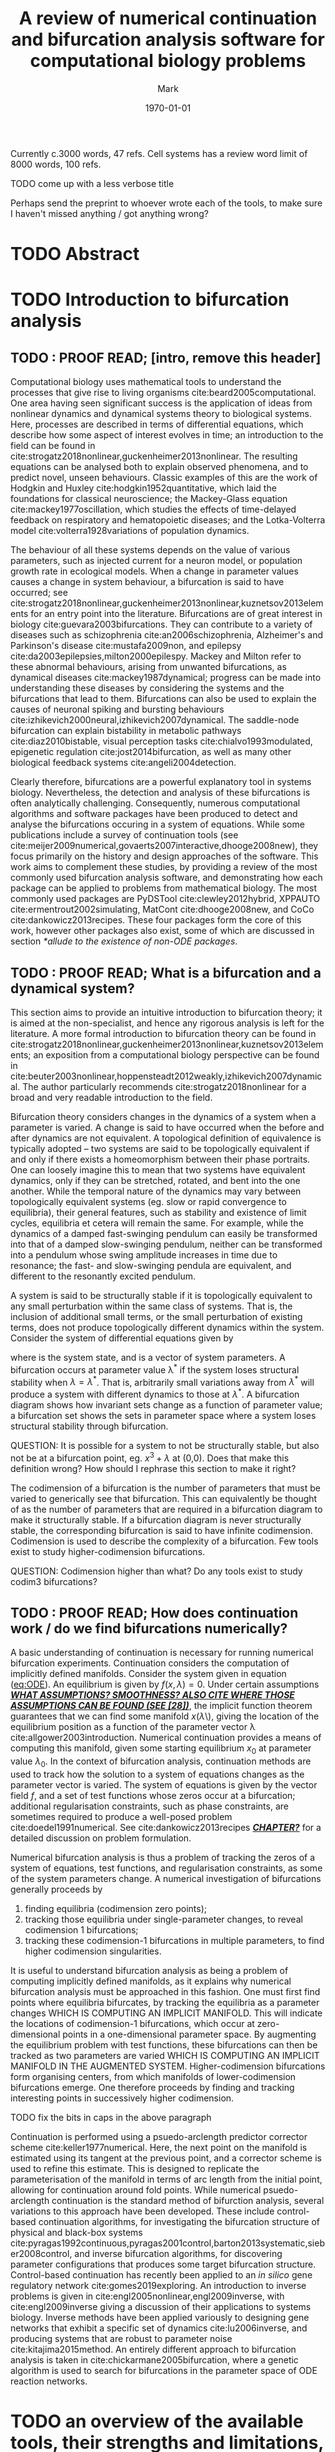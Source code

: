 #+LATEX_CLASS_OPTIONS: [a4paper,twoside]
#+OPTIONS: toc:nil 
#+LATEX_HEADER: \usepackage[margin=1in]{geometry}
#+LATEX_HEADER: \newcommand{\matcont}{\textsc{MatCont}}
#+LATEX_HEADER: \newcommand{\matcontm}{\textsc{MatContM}}
#+LATEX_HEADER: \newcommand{\clmatcont}{\textsc{Cl\_MatCont}}
#+LATEX_HEADER: \newcommand{\inr}[2]{\(#1\in\mathbb{R}^{#2}\)}
#+TITLE: A review of numerical continuation and bifurcation analysis software for computational biology problems
#+AUTHOR: Mark
#+DATE: \today

#+BEGIN_NOTE 
Currently c.3000 words, 47 refs.
Cell systems has a review word limit of 8000 words, 100 refs.


TODO come up with a less verbose title

Perhaps send the preprint to whoever wrote each of the tools, to make sure I haven't missed anything / got anything wrong?
#+END_NOTE

* TODO Abstract
#+BEGIN_EXPORT latex
\begin{abstract}
\end{abstract}
#+END_EXPORT


* TODO Introduction to bifurcation analysis
** TODO : PROOF READ; [intro, remove this header]

Computational biology uses mathematical tools to understand the processes that give rise to living organisms cite:beard2005computational.
One area having seen significant success is the application of ideas from nonlinear dynamics and dynamical systems theory to biological systems.
Here, processes are described in terms of differential equations, which describe how some aspect of interest evolves in time; an introduction to the field can be found in cite:strogatz2018nonlinear,guckenheimer2013nonlinear.
The resulting equations can be analysed both to explain observed phenomena, and to predict novel, unseen behaviours.
Classic examples of this are the work of Hodgkin and Huxley cite:hodgkin1952quantitative, which laid the foundations for classical neuroscience; the Mackey-Glass equation cite:mackey1977oscillation, which studies the effects of time-delayed feedback on respiratory and hematopoietic diseases; and the Lotka-Volterra model cite:volterra1928variations of population dynamics.

The behaviour of all these systems depends on the value of various parameters, such as injected current for a neuron model, or population growth rate in ecological models.
When a change in parameter values causes a change in system behaviour, a bifurcation is said to have occurred; see cite:strogatz2018nonlinear,guckenheimer2013nonlinear,kuznetsov2013elements for an entry point into the literature.
Bifurcations are of great interest in biology cite:guevara2003bifurcations.
They can contribute to a variety of diseases such as schizophrenia cite:an2006schizophrenia, Alzheimer's and Parkinson's disease cite:mustafa2009non, and epilepsy cite:da2003epilepsies,milton2000epilespy.
Mackey and Milton refer to these abnormal behaviours, arising from unwanted bifurcations, as dynamical diseases cite:mackey1987dynamical; progress can be made into understanding these diseases by considering the systems and the bifurcations that lead to them.
Bifurcations can also be used to explain the causes of neuronal spiking and bursting behaviours cite:izhikevich2000neural,izhikevich2007dynamical.
The saddle-node bifurcation can explain bistability in metabolic pathways cite:diaz2010bistable, visual perception tasks cite:chialvo1993modulated, epigenetic regulation cite:jost2014bifurcation, as well as many other biological feedback systems cite:angeli2004detection.

Clearly therefore, bifurcations are a powerful explanatory tool in systems biology.
Nevertheless, the detection and analysis of these bifurcations is often analytically challenging.
Consequently, numerous computational algorithms and software packages have been produced to detect and analyse the bifurcations occuring in a system of equations.
While some publications include a survey of continuation tools (see cite:meijer2009numerical,govaerts2007interactive,dhooge2008new), they focus primarily on the history and design approaches of the software.
This work aims to complement these studies, by providing a review of the most commonly used bifurcation analysis software, and demonstrating how each package can be applied to problems from mathematical biology.
The most commonly used packages are PyDSTool cite:clewley2012hybrid, XPPAUTO cite:ermentrout2002simulating, MatCont cite:dhooge2008new, and CoCo cite:dankowicz2013recipes.
These four packages form the core of this work, however other packages also exist, some of which are discussed in section [[*allude to the existence of non-ODE packages]].

#+BEGIN_COMMENT
 Meijer, Hil, Fabio Dercole, and Bart E. Oldeman. "Numerical Bifurcation Analysis." (2009): 6329-6352.
 (briefly)
 
and

https://link.springer.com/chapter/10.1007/978-1-4020-6356-5_2
(interactive continuation tools, chapter 2 of numerical continuation methods for dynamical systems)
(in lots of depth)

and

Dhooge, Annick, et al. "New features of the software MatCont for bifurcation analysis of dynamical systems." Mathematical and Computer Modelling of Dynamical Systems 14.2 (2008): 147-175.
(briefly)

all contain some form of comparison between numerical bifurcation software.
These are more abot the history and development of the softwares though.
To stay novel, this paper should focus more on being a tutorial about their differences, rather than a review.
#+END_COMMENT

** TODO : PROOF READ; What is a bifurcation and a dynamical system?
   DEADLINE: <2020-02-27 Thu>
#+BEGIN_COMMENT
TODO A BRIEF non-specialist overview of bifurcation theory

Some examples of bifurcation theory in biology are given in 

    - A. Beuter et al. Nonlinear Dynamics in Physiology and Medicine, Springer, New York, 2003. Interdisciplinary Applied Mathematics, Vol. 25.
    - F.C. Hoppensteadt and E.M. Izhikevich, Weakly Connected Neural Networks, Springer-Verlag, New York, 1997.
    - O. Diekmann and J.A.P. Heesterbeek, Mathematical Epidemiology of Infectious Diseases: Model Building, Analysis and Interpretation, Wiley, New York, 2000. Wiley Series in Mathematical and Computational Biology.
    - M.A. Nowak and R.M. May, Virus Dynamics: Mathematical Principles of Immunology and Virology, Oxford University Press, Oxford, 2000.
     
Make sure I'm not repeating what's already been said in the introduction.
Rejig these sections once they've been written.
#+END_COMMENT

This section aims to provide an intuitive introduction to bifurcation theory; it is aimed at the non-specialist, and hence any rigorous analysis is left for the literature.
A more formal introduction to bifurcation theory can be found in cite:strogatz2018nonlinear,guckenheimer2013nonlinear,kuznetsov2013elements; an exposition from a computational biology perspective can be found in cite:beuter2003nonlinear,hoppensteadt2012weakly,izhikevich2007dynamical.
The author particularly recommends cite:strogatz2018nonlinear for a broad and very readable introduction to the field.

Bifurcation theory considers changes in the dynamics of a system when a parameter is varied.
A change is said to have occurred when the before and after dynamics are not equivalent.
A topological definition of equivalence is typically adopted -- two systems are said to be topologically equivalent if and only if there exists a homeomorphism between their phase portraits.
One can loosely imagine this to mean that two systems have equivalent dynamics, only if they can be stretched, rotated, and bent into the one another.
While the temporal nature of the dynamics may vary between topologically equivalent systems (eg. slow or rapid convergence to equilibria), their general features, such as stability and existence of limit cycles, equilibria et cetera will remain the same.
For example, while the dynamics of a damped fast-swinging pendulum can easily be transformed into that of a damped slow-swinging pendulum, neither can be transformed into a pendulum whose swing amplitude increases in time due to resonance; the fast- and slow-swinging pendula are equivalent, and different to the resonantly excited pendulum.

A system is said to be structurally stable if it is topologically equivalent to any small perturbation within the same class of systems.
That is, the inclusion of additional small terms, or the small perturbation of existing terms, does not produce topologically different dynamics within the system.
Consider the system of differential equations given by

#+NAME: eq:ODE
\begin{equation}
\dot{x} = f(x,\lambda)~,
\end{equation}
where \inr{x}{n} is the system state, and \inr{\lambda}{m} is a vector of system parameters.
A bifurcation occurs at parameter value \lambda^* if the system loses structural stability when \(\lambda = \lambda^*\).
That is, arbitrarily small variations away from \(\lambda^*\) will produce a system with different dynamics to those at \(\lambda^*\).
A bifurcation diagram shows how invariant sets change as a function of parameter value; a bifurcation set shows the sets in parameter space where a system loses structural stability through bifurcation.
#+BEGIN_NOTE
QUESTION: It is possible for a system to not be structurally stable, but also not be at a bifurcation point, eg. \(x^3 + \lambda\) at (0,0). Does that make this definition wrong? How should I rephrase this section to make it right?
#+END_NOTE

The codimension of a bifurcation is the number of parameters that must be varied to generically see that bifurcation.
This can equivalently be thought of as the number of parameters that are required in a bifurcation diagram to make it structurally stable.
If a bifurcation diagram is never structurally stable, the corresponding bifurcation is said to have infinite codimension.
Codimension is used to describe the complexity of a bifurcation.
Few tools exist to study higher-codimension bifurcations.
#+BEGIN_NOTE 
QUESTION: Codimension higher than what? Do any tools exist to study codim3 bifurcations? 
#+END_NOTE

** TODO : PROOF READ; How does continuation work / do we find bifurcations numerically?
   DEADLINE: <2020-02-27 Thu>

A basic understanding of continuation is necessary for running numerical bifurcation experiments.
Continuation considers the computation of implicitly defined manifolds.   
Consider the system given in equation ([[eq:ODE]]).
An equilibrium is given by \(f(x,\lambda)=0\).
Under certain assumptions _/*WHAT ASSUMPTIONS? SMOOTHNESS? ALSO CITE WHERE THOSE ASSUMPTIONS CAN BE FOUND (SEE [28])*/_, the implicit function theorem guarantees that we can find some manifold \(x(\lambda\)\), giving the location of the equilibrium position as a function of the parameter vector \lambda cite:allgower2003introduction.
Numerical continuation provides a means of computing this manifold, given some starting equilibrium \(x_0\) at parameter value \(\lambda_0\).
In the context of bifurcation analysis, continuation methods are used to track how the solution to a system of equations changes as the parameter vector is varied.
The system of equations is given by the vector field \(f\), and a set of test functions whose zeros occur at a bifurcation; additional regularisation constraints, such as phase constraints, are sometimes required to produce a well-posed problem cite:doedel1991numerical.
See cite:dankowicz2013recipes _/*CHAPTER?*/_ for a detailed discussion on problem formulation.

Numerical bifurcation analysis is thus a problem of tracking the zeros of a system of equations, test functions, and regularisation constraints, as some of the system parameters change.
A numerical investigation of bifurcations generally proceeds by 
  1. finding equilibria (codimension zero points);
  2. tracking those equilibria under single-parameter changes, to reveal codimension 1 bifurcations;
  3. tracking these codimension-1 bifurcations in multiple parameters, to find higher codimension singularities.
It is useful to understand bifurcation analysis as being a problem of computing implicitly defined manifolds, as it explains why numerical bifurcation analysis must be approached in this fashion.
One must first find points where equilibria bifurcates, by tracking the equilibria as a parameter changes WHICH IS COMPUTING AN IMPLICIT MANIFOLD.
This will indicate the locations of codimension-1 bifurcations, which occur at zero-dimensional points in a one-dimensional parameter space.
By augmenting the equilibrium problem with test functions, these bifurcations can then be tracked as two parameters are varied WHICH IS COMPUTING AN IMPLICIT MANIFOLD IN THE AUGMENTED SYSTEM.
Higher-codimension bifurcations form organising centers, from which manifolds of lower-codimension bifurcations emerge.
One therefore proceeds by finding and tracking interesting points in successively higher codimension.
#+BEGIN_NOTE 
TODO fix the bits in caps in the above paragraph 
#+END_NOTE

Continuation is performed using a psuedo-arclength predictor corrector scheme cite:keller1977numerical.
Here, the next point on the manifold is estimated using its tangent at the previous point, and a corrector scheme is used to refine this estimate.
This is designed to replicate the parameterisation of the manifold in terms of arc length from the initial point, allowing for continuation around fold points.
While numerical psuedo-arclength continuation is the standard method of bifurction analysis, several variations to this approach have been developed.
These include control-based continuation algorithms, for investigating the bifurcation structure of physical and black-box systems cite:pyragas1992continuous,pyragas2001control,barton2013systematic,sieber2008control, and inverse bifurcation algorithms, for discovering parameter configurations that produces some target bifurcation structure.
Control-based continuation has recently been applied to an /in silico/ gene regulatory network cite:gomes2019exploring.
An introduction to inverse problems is given in cite:engl2005nonlinear,engl2009inverse, with cite:engl2009inverse giving a discussion of their applications to systems biology.
Inverse methods have been applied variously to designing gene networks that exhibit a specific set of dynamics cite:lu2006inverse, and producing systems that are robust to parameter noise cite:kitajima2015method.
An entirely different approach to bifurcation analysis is taken in cite:chickarmane2005bifurcation, where a genetic algorithm is used to search for bifurcations in the parameter space of ODE reaction networks.

 #+BEGIN_COMMENT
TODO Read Kuznetsov before writing this section.

Meijer, Hil, Fabio Dercole, and Bart E. Oldeman. "Numerical Bifurcation Analysis." (2009): 6329-6352.

provides a comprehensive review of how continuation works.

https://link.springer.com/chapter/10.1007/978-1-4020-6356-5_2
(interactive continuation tools, chapter 2 of numerical continuation methods for dynamical systems)
will also provide lots of detail on how it works.

Psuedo-arclength continuation seems to be invented in

 Keller, Herbert B. "Numerical solution of bifurcation and nonlinear eigenvalue problems." (1977).

QUESTION Everyone cites the paper, but I can't find it anywhere. It only seems to exist as a citation. Huh?

TODO find more example review papers of how continuation methods apply to biology!
 #+END_COMMENT
   

* TODO an overview of the available tools, their strengths and limitations, usages, etc.
** TODO : PROOF READ; PyDSTool
   DEADLINE: <2020-02-18 Tue>
_*/TODO HOW MUCH OF THIS IS ACTUALLY NECESSARY INFORMATION?/*_
PyDSTool provides a suite of tools for the simulation and analysis of dynamical systems, with a focus on biological applications cite:clewley2012hybrid.
It is written primarily in Python3, however legacy C and Fortran code is included for efficient numerical solvers.
Being written in Python3, PyDSTool is particularly easy to adapt and extend to new problems.
The code is released under the permissive BSD 3-clause license, which allows for modification and redistribution of the source code.
PyDSTool supports ordinary differential equations, differential algebraic equations, discrete maps, and hybrid models thereof.
Limited support is also available for delay differential equations, however these do not form the focus of PyDSTool; more specialised packages such as pydelay cite:FLU09a, Knut cite:szalaiknut, or DDE-BIFTOOL cite:engelborghs2002numerical are better suited to such problems.

_*/TODO REPHRASE THIS PARA/*_
PyDSTool has no graphical user interface.
Instead, modelling and analysis procedures are specified through Python scripts.
This has the advantage of allowing for more sophisticated and complex analysis routines than could be achieved with a graphical interface.
It makes it easy to rapidly run and rerun analyses, reproduce research, and to change the model and any aspects of its analysis, without having to repeat the entire procedure from scratch; instead, the script can simply be rerun after any desired alterations have been made.
Rich data structures are provided to facilitate this.
These can be integrated into other work, to extend the capabilities of PyDSTool, and to apply its methods and routines to other problems.

_*/TODO IS THIS TOO MUCH INFORMATION ABOUT HYBRID SYSTEMS?/*_
Unlike other software packages, PyDSTool offers advanced support for hybrid models.
These can be considered loosely as a set of different regimes of smooth dynamics, and a set of events-based rules to dictate when and how transitions between these regimes should occur; see cite:simic2005towards for a rigorous treatment of hybrid dynamical systems.
Hybrid modelling can allow one to express key system behaviours in a significantly simpler way than could otherwise be achieved.
A key example of this is the integrate and fire neuron (see cite:gerstner2014neuronal section 1.3).
Here, a neuron is modelled as integrating any applied current, and firing a spike when the membrane potential exceeds a threshold.
The membrane potential then resets to a resting state.
This non-smooth model succeeds in abstracting away the complex dynamics of spike generation, resulting in a simple model that still captures the essence of neuronal behaviours.
While hybrid modelling is a powerful tool for biological analysis, only PyDSTool is explicitly designed for building and analysing these models.

_/*TODO GENERALLY OKAY. SHOULD I TALK MORE ABOUT THE PHASE PLANE / COMP NEURO TOOLBOX CAPABILITIES?*/_
Models are specified symbolically; symbolic expression routines exist for manipulating derivatives, substitutions, evaluations, and simplifications.
Individual models can optionally be combined together, to form hybrid models.
These models can then be simulated and analysed.
Toolboxes exist for a range of purposes, with examples including parameter fitting and estimation, compartmental modelling of neurons and chemical synapses, and phase plane analysis.
Continuation methods are implemented to detect and track bifurcations in parameter space; these are considered in more depth in section [[*a comparison of those tools and their functionality]].

#+BEGIN_COMMENT
    - [X] How do we engage with PyDSTool?
      - [X] Scripting interface
      - [X] Write code in python to define models, continuation procedures, etc.
      - [X] Since it's written pretty much all in python, we can also integrate the code and data structures into other projects, and extend it easily

    - [X] What is a hybrid DS and why are they a useful idea?
    /A hybrid dynamical system can be loosely considered as a set of smooth dynamical regimes, and a set of events- based rules to dictate transitions between these regimes; see [cite simic 2005] for a rigorous definition.
    Such a modelling approach is useful because [can simplify things], see [example sources]/

    - [X] What support does it offer? (symb math, hybrid systems, phase plane / bifurcation toolboxes, etc.)
      - [X] Toolboxes including biomech, comp neuro, systems biology, optimisers / parameter estimators, phase plane, pycont to analyse models
      - [X] Easy way to specify models
        - [X] Symbolic expression utilities (including evaluation, substitution, derivatives, some simplification) (see Symbolic).
        - [X] Easy to build complex models using hierarchical object-oriented data structures that contain composable model specifications (see ModelSpec).

    - [ ] Any nice touches that are worth noting?
#+END_COMMENT
#+BEGIN_COMMENT
THINGS TO WRITE ABOUT FOR PYDSTOOL
      - Interface: scripting only
      - Provides a full set of tools for development, simulation, and analysis of dynamical system models.
      'supports symbolic math, optimisation, phase plane analysis, continuation and bifurcation analysis, data analysis,' etc. (quoted from [5]).
      - Easy to build into existing code.
      - Can reuse bits and pieces (eg. continuation, or modelling) for building more complex software.
      - Learn-by-example tutorials provided in the examples directory of the code repo [4], and fairly comprehensive documentation available on the website [5].

     - Both a simulation and an analysis environment
     - analysis of [insert system types here]
     - requires user to code in python; package then generates c and fortran code for fast solving
     - delare functions, variables, parameters, etc. in a nice index-free (.ode file style) way
     - can be used for simulating, phase plane analysis, continuation / bifurcation analysis, and misc toolbox stuff
     - easy to extend and interface with other code
     - aimed at tools to model and analyse physical systems from science and maths, but particularly appropriate for those arising in biology

#+END_COMMENT
#+BEGIN_COMMENT
STUFF ON HYBRID SYSTEMS
Define what a hybrid dynamical system actually is. See

Carloni L, DiBenedetto M, Pinto A, Sangiovanni-Vincentelli A (2004) Modeling techniques, programming languages, and design toolsets for hybrid systems. Technical report, IST-2001-38314 WPHS, Columbus Project.

and

Simic, Slobodan N., et al. "Towards a geometric theory of hybrid systems." Dynamics of Continuous, Discrete and Impulsive Systems Series B: Applications and Algorithms 12.5-6 (2005): 649-687.

for references.
Also see

Maas U, Pope SB (1992) Simplifying chemical kinetics: Intrinsic low dimensional manifolds in composition space,
Deuhard P, Heroth J (1996) Dynamic dimension reduction in ODE models

for examples on how hybrid dynamical systems can simplify analysis.
PyDSTool is basically the only tool to allow hybrid systems.
It also supports DAEs, ODEs, and maps, and has arbitrary-precision event detection, which lots of other systems don't offer.

Hybrid models are designed in a way as to be most applicable to bio fields.
Smooth dynamics, switched between with discrete events.
Can be constructed from mixtures of maps, ODEs, DAEs, prefefined trajectories.
The model can also be a hybrid of just itself, where the transitions are back to the same model but with new ICs, eg. the integrate and fire neuron.
Could also have a model fitter as part of the system, to eg. fit a lower-dimensional system to the data as it's being generated, or, to replace some subsystem with recorded time series information for some reason.
This allows us to build simpler models of complex systems.
#+END_COMMENT

** TODO : PROOF READ; XPPAUTO

XPP (also referred to as XPPAUT, XPPAUTO) is a combined simulation and continuation package cite:ermentrout2002simulating.
It is one of the oldest dynamical systems tools to still see regular use, and as a result, has seen extensive use for solving and analysing problems across nonlinear dynamics.
A large number of tutorials and resources are available because of this.
Nevertheless, the age of the software also lends itself to a somewhat /`clunky'/ user interface.
The program also has a tendency to crash; no scripting interface is available, which means that in the event of a crash, one must restart an entire analysis from scratch.

XPP is capable of handing a wide range of system classes, including ordinary, delay, and stochastic differential equations, boundary value problems, and difference and functional equations.
The package is written in C, and source code is released under the GNU GPL v3 license, allowing for modification and redistribution.
Nevertheless, the code base does not easily lend itself towards being extended and adapted to novel problems.
XPP is used through a graphical interface and models are specified symbolically in text files, meaning no knowlege of coding is required to use the software.
Furthermore, XPP provides a graphical interface to most features of AUTO cite:dhooge2008new,doedel1981auto, allowing users to run continuation and bifurcation analyses without writing any Fortran code.

XPP has a wide range of features, both within and in addition to simulation and bifurcation analysis.
Over a dozen solvers are available, covering forward and backward integration for a range of stiff and non-stiff classes of system.
Tools are also provided for phase plane analysis, such as nullcline, vector field, and flow field plotting, and equilibrium location methods.
Methods exist to create Poincar\eacute sections and animations directly from XPP.

#+BEGIN_COMMENT
NOTES
      The 'classic' simulation and continuation software.
      Still sees active use in a large range of nonlinear problems.
      Bifurcation (continuation) methods provided by AUTO and HomCont; probably possible to use AUTO by itself, but no one does because it would be very difficult (needs FORTRAN coding), and XPP provides a good interface to do it.
      Takes plain-text input files, with equations written out in text, as opposed to being defined by user-written functions like in eg. matlab.
      From [1], ...
      Over a dozen different solvers, covering stiff systems, integral equations, etc.
      Supports Poincare sections, nullcline plotting, flow fields, etc., so it's good for visualisation, as well as bifurcation analysis.
      No command line interface.
      Can produce animations in it (somehow?).
      Since it's so popular, there's a wealth of tutorials available for it.
      Somewhat outdated GUI, but it does the job perfectly adequately.
      Buggy, sometimes segfaults.


THINGS TO INCLUDE
     - Background to the software - who wrote it, what for, when, why?
     - What does it try to do / solve?
     - What problems / users is it aimed at?
     - What nice touches does it have to make it worth using? Toolboxes? Scripting? Exports? Simulation? Phase planes?
     - Only describe the tools here, don't compare them to each other!

     - Both a simulation and an analysis environment
     - analysis of [insert system types here]
     - can be used entirely gui-based, so no need to do any coding for it
     - write functions and stuff in words, rather than program them as code functions
     - can be used for simulating, phase plane analysis, continuation / bifurcation analysis, and misc toolbox stuff

OVERVIEW
      - Language: C
      - Interface: GUI only
      - Usage: ODEs, DDEs, SDEs, BVPs, difference equations, functional equations
      - License: GNU GPL V3

      Comprehensive tutorial provided by Ermentrout here: http://www.math.pitt.edu/~bard/bardware/tut/start.html#toc


#+END_COMMENT

** TODO : PROOF READ; \matcont{}
   DEADLINE: <2020-02-20 Thu>
   
_/*IS THIS TOO OPINION-BASED?*/_
\matcont{} focuses on providing a comprehensive set of simulation and analysis tools, for ordinary differential equations only.
The package aims to overcome the shortfalls of previous bifurcation analysis tools (such as detection, continuation, and normal form calculations of codimension-2 bifurcations), and is thus the most fully featured of the tools considered here.
The intuitive graphical interface lends itself towards a more gentle learning curve than for other tools.
\matcont{} is freely available under the Creative Commons BY-NC-SA 3.0 license, allowing users to modify and redistribute the software, subject to constraints.
Note that \matcont{} is written for use with MATLAB, and thus requires a MATLAB license; the author was unable to run \matcont{} in GNU Octave in its provided form.

While being the most powerful tool of those discussed here, \matcont{} is also extensively and clearly documented, and a large number of tutorials are available.
It is available both as a graphical package, and as the command-line version \clmatcont{}.
This means that users are not required to write any code to use \matcont{}; nevertheless, the graphical interface merely acts as an intermediary between the user and \clmatcont{}, so analyses can be carried out just as effectively in a scripting environment, should the user desire.
\clmatcont{} also allows one to extend the functionality of the software, by integrating \matcont{} routines into custom projects.

\matcont{} has a well-designed memory management system, allowing curves and points of interest to be saved automatically.
As a result, users are not forced to re-run analyses from scratch each time a system is studied, even when working from the graphical interface.

Models are provided symbolically to \matcont{}.
The software is able to compute derivatives symbolically, allowing for faster code execution, and improved precision.
It supports additional features such as Poincar\eacute maps and phase repsonse curves, and is the only software to support normal form analysis of limit cycle bifurcations, using the methods developed in cite:kuznetsov2005numerical.
Users have access to all MATLAB solvers, in addition to two additional Runge-Kutta solvers for stiff systems.

#+BEGIN_COMMENT
TODO
THINGS TO INCLUDE
     - Background to the software - who wrote it, what for, when, why?
     - What does it try to do / solve?
     - What problems / users is it aimed at?
     - What nice touches does it have to make it worth using? Toolboxes? Scripting? Exports? Simulation? Phase planes?
     - Only describe the tools here, don't compare them to each other!

SOME NOTES ON MATCONT
     - Both a simulation and an analysis environment
     - analysis of [insert system types here]
     - can be used entirely gui-based, so no need to do any coding for it
     - write functions and stuff in .ode file style, rather than as code
 
      - Language: MATLAB
      - Interface: GUI only, but CL_MatCont exists as a command-line version
      - Usage: """""TODO""""""
      - License: Creative Commons Attribution-NonCommercial-ShareAlike 3.0 unported
      Also: CL_MatCont (commandline interface), MatContM (MatCont for maps)
      
Can simulate, make Poincare maps, use all matlab solvers plus more (ode78, ode87, for stiff systems)
Can compute phase response curves, useful for oscillator and synchronisation (so can XPP. Can PyDSTool and CoCo?)
Only tool to support normal form analysis of LC bifurcations, 
#+END_COMMENT

** TODO CoCo
   DEADLINE: <2020-02-24 Mon>
#+BEGIN_NOTE 
     - Background to the software - who wrote it, what for, when, why?
     - What systems can it analyse?
     - What does it try to do / solve? What niche was it created to fill?
     - What problems / users is it aimed at?
     - What nice touches does it have to make it worth using? Toolboxes? Scripting? Exports? Simulation? Phase planes?
     - Only describe the tools here, don't compare them to each other!
     - CoCo is only an analysis environment, though it's used through matlab, which simulations could be run in
     - requires user to code the problem in matlab
     - functions, variables, etc. are declared in Matlab syntax
#+END_NOTE
   

* TODO a comparison of those tools and their functionality

#+BEGIN_NOTE 
Notes to work into the text somewhere:
  - PyDSTool and XPP integrators are significantly faster than CoCo / MatCont's matlab integrators.
  - PyDSTool can support arbitrarily large models, which XPP can't
  - MatCont and PyDSTool's bifurcation analysis is closer-integrated with its simulation / core tools than for XPP 
  - CoCo, PyDSTool and CL_MatCont can be scripted, and integrated into other programs; XPP cannot easily, however some attemts at interfaces exist (see website).
  - XPP and MatCont have GUIs; PyDSTool and CoCo do not
#+END_NOTE
  
*** Types of system each software can handle

   
 | System            | \matcont{}  | CoCo | XPP                | PyDSTool |
 |-------------------+-------------+------+--------------------+----------|
 | ODE               | y           | ?    | y                  | y        |
 | PDE (discretized) | n           | ?    | y                  | n        |
 | DDE               | n           | ?    | y                  | limited  |
 | SDE               | n           | ?    | y                  | limited  |
 | DAE               | n           | ?    | y                  | y        |
 | BVP               | n           | ?    | y                  | n        |
 | Maps              | \matcontm{} | ?    | y                  | y        |
 | Hybrid            | n           | ?    | basic (apparently) | y        |
 | Integral          | n           | ?    | y                  | n        |
 | Functional        | n           | ?    | y                  | n        |

#+BEGIN_NOTE 
QUESTION I'm yet to look at what CoCo is and isn't capable of analysing. Ask Ludovic for some pointers?

QUESTION While XPP is capable of simulating all the noted systems, I don't know if that is literally just XPP simulating them, or also that AUTO is able to run continuations with them. Ask supervisors for advice.
#+END_NOTE

*** Types of point each software can study

    - D: software can detect this invariant set
    - C: software can continue this invariant set

 | Point label | Point type             | Codim | MATCONT | CoCo | XPP   | PyDSTool |
 |-------------+------------------------+-------+---------+------+-------+----------|
 | EP          | Equilibrium            |     0 | D,C     |      | D,C   | D,C      |
 | LC          | Limit cycle            |     0 | D,C     |      | D,C   | D,C      |
 | LP          | Limit point            |     1 | D,C     |      | D,C   | D,C      |
 | H           | Hopf                   |     1 | D,C     |      | D,C   | D,C      |
 | LPC         | Limit point of cycles  |     1 | D,C     |      | ?-?   | D        |
 | NS          | Neimark-Sacker         |     1 | D,C     |      | ???   | D,**     |
 | Torus bif   | ??????????????         |       | ??????  |      | D,??? | ???????  |
 | PD          | Period doubling        |     1 | D       |      | D,C   | D,**     |
 | BP *        | Branch point           |       | D,C     |      | D,?   | D,?      |
 | CP          | Cusp                   |     2 | D       |      | ?-?   | D        |
 | BT          | Bogdanov Takens        |     2 | D       |      | ?-?   | D        |
 | ZH          | Zero-Hopf              |     2 | D       |      | ?-?   | D        |
 | HH          | Double Hopf            |     2 | D       |      | ?-?   | D        |
 | GH          | Generalised Hopf       |     2 | D       |      | ?-?   | D        |
 | BPC *       | Branch point of cycles |       | D       |      | ?-?   | ?        |
 | CPC         | Cusp point of cycles   |     2 | D       |      | ?-?   | -        |
 | CH          | Chenciner              |     2 | D       |      | ?-?   | -        |
 | LPNS        | Fold-Neimark-Sacker    |     2 | D       |      | ?-?   | -        |
 | PDNS        | Flip-Neimark-Sacker    |     2 | D       |      | ?-?   | -        |
 | LPPD        | Fold-Flip              |     2 | D       |      | ?-?   | -        |
 | NSNS        | Double Niemark-Sacker  |     2 | D       |      | ?-?   | -        |
 | GPD         | Generalised flip       |     2 | D       |      | ?-?   | -        |

#+BEGIN_NOTE 
 - QUESTION: Is torus bifurcation the same as Neimark-Sacker, or are NS a map bifurcation and torus the flows equivalent?
 - * QUESTION: Are branch points just 'there's a bifurcation here but we don't know what type specifically'? In that case, any bifurcation that occurs, but isn't one of the labelled ones, would still be detected as a BP.
 - Also see the MATCONT 'objects related to homoclinics to equilibria' table, and resonances, for additional /stuff/ it can detect / continue
 - ** QUESTION: PyDSTool seems to have methods to continue these for fixed points of maps; does that mean they're a maps-only type of curve? Note that it lacks documentation and tests/examples about these methods, so maybe they're not implemented?
#+END_NOTE
 

#+BEGIN_COMMENT

Comparison tables:
	  - Bifurcations it can do, curves it can continue, and the types of system they can use
	  - When they fail, crash, etc.
	  - Numerical methods they have available
	  - How much do the parameters need manually fiddling?
	  - Do we need to code or not?

 | PyDSTool                                    | XPP                                         | MATCONT                               |
 |---------------------------------------------+---------------------------------------------+---------------------------------------|
 | Arbitrarily large systems                   | No heirarchical composition-based modelling |                                       |
 | Wider range of DE RHS, but no stochastics   | Supports stochastic RHS                     |                                       |
 | SUpports long names                         | 9 character max. for names                  |                                       |
 | Scriptable                                  | Not scriptable                              |                                       |
 | Can embed simulations in other environments | Can only use as a standalone box            |                                       |
 | Limited DDE support                         | Supports general DDEs                       |                                       |
 | Fewer integrators than XPP                  | Supports more ODE integrators than PyDSTool |                                       |
 | No BVP solver                               | Has a BVP solver                            |                                       |
 | Slower than XPP, as fast as MATCONT         | Written in C / fortran. Fast!               | Slower than XPP, as fast as PyDSTool  |
 | Closer integration with the programming env | Hard to interface with other programming    | Harder to integrate with other coding |
 |                                             |                                             |                                       |
 


 | Thing                          | MATCONT                                         | CoCo | XPP | PyDSTool |
 |--------------------------------+-------------------------------------------------+------+-----+----------|
 | Toolboxes                      | biomechanical, compneuro, systems biology       |      |     |          |
 | Auto C code generation         | Yes, for ODE/ DAE / map simulations             |      |     |          |
 | Bounds safety                  | Yes, can preserve eg. non-negativity            |      |     |          |
 | Index-free system              | Yes, making for clear syntax                    |      |     |          |
 | Extensible                     | Yes, can easily build on the code and expand it |      |     |          |
 | Heirarchical model composition | Yes                                             |      |     |          |
 | Events detection               | Yes                                             |      |     |          |
 | Symbolic manipulation          | Yes                                             |      |     |          |
 | Memory management utilities    | Yes, inc. LaTeX markup export, smbl conversion  |      |     |          |
 | Parameter estimation / fitting | Yes, toolboxes for that                         |      |     |          |

#+END_COMMENT

*** COMMENT User input method

 | MATCONT             | XPP                 | PyDSTool                 | CoCo                     |
 |---------------------+---------------------+--------------------------+--------------------------|
 | No coding necessary | No coding necessary | Coding required (matlab) | Coding required (matlab) |
 
#+BEGIN_NOTE 
The contents of this table should be discussed in the text, rather than in a table. See section [[*an overview of the available tools, their strengths and limitations, usages, etc.]] and make sure the descriptions are in there.
#+END_NOTE

*** COMMENT Types of points the software can continue

 | Curve label | Curve type                        | MATCONT | CoCo | AUTO | PyDSTool |
 |-------------+-----------------------------------+---------+------+------+----------|
 | EP-C        | Equilibrium                       | y       |      | y    | y        |
 | LP-C        | Limit point / fold                | y       |      | y    | y        |
 | H-C1        | Hopf (method 1)                   | y       |      | y    | y        |
 | H-C2        | Hopf (method 2)                   | -       |      | -    | y        |
 | LC-C        | Limit cycle curve (family of POs) | y       |      | y    | y        |
 |             | Limit point of cycles             | y       |      | ?    | ?        |
 |             | Period doubling                   | y       |      | y    | **       |
 |             | Neimark-Sacker                    | y       |      | y    | **       |
 |             | Homoclinic to saddle              | y       |      | y    | n        |
 |             | Homoclinic to saddle-node         | y       |      | y    | n        |
 | *           | Branch point                      | y       |      |      |          |
 | *           | Branch point of cycles            | y       |      |      |          |
 | *           | ConnectionSaddle                  | y       |      |      |          |
 | *           | ConnectionSaddleNode              | y       |      |      |          |
 | *           | HomotopySaddle                    | y       |      |      |          |
 | *           | HomotopySaddleNode                | y       |      |      |          |
 | *           | ConnectionHet                     | y       |      |      |          |
 | *           | HomotopyHet                       | y       |      |      |          |
 | *           | Heteroclinic                      | y       |      |      |          |

#+BEGIN_NOTE 
  - * What do thes mean? Are they actually a bifurcation curve type? Should they be included at all?
  - ** PyDSTool seems to have methods to compute these curves for fixed points of maps; does that mean they're a maps-only type of curve? If so, should they be set to y? Or, if they're not a maps-only curve but PyDSTool only has routines for finding them in maps, then they should be n.
  - ? indicates that there doesn't appear to be a native way of doing this, however it's possible that there's ways to do it (eg. AUTO97 apparently let's us track LPCs, and PyDSTool let's us define custom curves to follow, so one could possibly construct a customised continuation regime to track limit points of cycles)
#+END_NOTE


* TODO examples of using those tools with the Hindmarsh-Rose model
  DEADLINE: <2020-02-25 Tue>
#+BEGIN_COMMENT
When writing, aim it at a biology audience.
Continuation is a sequence of problems - start off at equilibria, then move to tracking codim2 bifurcations, increase the dimension etc.
Make this nice and clear: explain why we're starting off finding any sorts of bifurcations we can, then continuing those to find others.
Aim it at someone that doesn't understand continuation (assume they know what bifurcations are, but not continuation methods for finding them).
A brief section on the maths (eg. why we need to continue from a steady state, and how continuation works) would probably be useful.

INVESTIGATING THE hr MODEL:
    SIMPLIFYING ASSUMPTIONS
     - b is a parameter influencing the bursting and spiking behaviour (frequency of spiking, ability or inability to burst)
     - We want to find the start/stop bifurcations when in a spiking regime, so we fix I=2 to force the neuron to spike
     - Freeze the fast subsystem (so, ignore the slow subsystem)
     - We therefore have two bifurcation parameters - slow subsystem state z, and bursting-spiking parameter b
       
    INVESTIGATION STRATEGY
     - Simulate the neuron for a few different b,z, to see what happens
     - It spikes
     - If the neuron can spike there must be a limit cycle; if there's a planar limit cycle, there must be an equilibrium within it
     - We're interested in when this limit cycle appears or disappears; let's start by investigating how its central equilibrium bifurcates
     - Maybe use find_fixed_pts to find the equilibrium, rather than integrating backwards? Or, do both?

     EQUILIBRIUM BIFURCATION
      (1) Find the equilibrium
	 - Simulate the system to get a (x,y) phase portrait, for arbitrary initial conditions, params
	   * Wikipedia says b=3 is a sensible value, so let's use that to start with
	   * The simulations seem to show I=2 as being a nice (but arbitrarily chosen!) value, so let's use that too
	   * (Emphasise that these were chosen just by playing around with simulations)
	 - This shows a stable limit cycle
	 - Choose some point within the limit cycle and integrate backwards
	 - This allows us to find the (unstable!) equilibrium in the middle of the limit cycle
	   - For I=2, b=3, other params at wikipedia default, this gives an equilibrium at x,y=1,-4
      (2) Do a bifurcation analysis in Z of this equilibrium 
	 - We choose to bifurcate in Z since this is the forcing term applied by the slow subsystem that causes bursting
	 - Since we have a 1d slow subsystem, we must have a hysteresis-loop burster; hyseteresis-loops typically have a Z-shaped nullcline, so let's guess that's going to be the case and plot a bifurcation diagram in (z,x) space
	 - We get two LPs and two Hopf's; the first of these Hopfs occurs at z<-10; this is outside the expected range of z for a typical HR firing, so we'll ignore this one and focus on the other three bifs
      (3) Continue the bifurcations in (z,b) space
	 - Get confused and give up?

#+END_COMMENT


* TODO allude to the existence of non-ODE packages
  DEADLINE: <2020-02-26 Wed>
  
#+BEGIN_COMMENT
 
    'This work doesn't intend to provide a review of all the softwares out there; those included here are not intended to be an exhaustive list' ... 'but provided briefly as possibilies for other work'

DDE Biftool
      - Language: MATLAB
      - Interface: Scripting
      - Usage: DDEs, sd-DDEs
      - License: BSD 2-clause
      - DDE bifurcation analysis only.
      - Described in detail at http://twr.cs.kuleuven.be/research/software/delay/ddebiftool.shtml .
      - Full manual available at [2].
      - Designed for numerical bifurcation analysis of fixed points and periodic orbits, in constant-delay differential equations, and in state-dependent-delay differential equations.
      - Uses orthogonal collocation (???) to continue steady states, periodic orbits.
      - Doesn't provide automatic bifurcation detection, but instead tracks eigenvalue evolution, so that the user can determine bifurcation points.
      - No simulation ability.

Knut
      - Language: C++
      - Interface: GUI, CLI
      - Usage: explicitly time-dependent-delay DDEs
      - License: GNU GPL

       [Info taken verbatim from https://rs1909.github.io/knut/]:
       - Continuation of periodic orbits along a parameter
       - Floquet multiplier calculations
       - Automatic bifurcation detection
       - Continuation of some bifurcations in 2 parameters

Differences from DDE Biftool:
       [Info taken from https://rs1909.github.io/knut/]:
       - C++ makes it faster than MATLAB
       - Standalone software (no need to install matlab as well)
       - GUI-based, with plaintext input, so no need for any programming skills to use it
       - Only software to calculate quasi-periodic tori
       - See reference manual [3] for how-to's
PDECONT
      - Language: C
      - Interface: combination of C and a config file. Matlab interface appears to exist, but no documentation for how to use it
      - Usage: PDE discretisations, large systems of ODEs
      - License: unspecified (open-source, and free for non-commerial use)

      Huge long documentation file exists, but that's just full of code implementations. 
      Couldn't find any clear, straightforward tutorials for using it.
      Need to code in C and produce a big config file to use the software.
      Even then, I can't tell what the code is actually designed to do...
      

pydelay
DSTool
CONTENT
Neuron, NEST, VCell, Bio-SPICE, etc
     - Neuron: Carnevale 2006
     - NEST: Neural simulation technology
     - VCell: Schaff 1999 the virtual cell
     - BioSPICE ???
     - Brian project
     - Chaste
     - SloppyCell
     - ...
#+END_COMMENT

#+BEGIN_NOTE 
How valuable is this section? Should I delete it entirely?
If not, are there tools for stochastics? 
Any additional tools for PDEs / nonsmooth systems?
#+END_NOTE
  
This work does not intend to provide a review of all dynamical systems software.
Nevertheless, common continuation tools for other classes of systems are included here for completeness.

** Other ODE tools
   #+BEGIN_NOTE 
Justify why I haven't studied these here.
Good refs in that textbook about the history of these softwares.
    
 - DSTool
 - CONTENT
 - AUTO
 - ...
   #+END_NOTE


** Delay differential equations
 #+BEGIN_NOTE 
 Brief note about why DDEs are relevant to biology. 

     - Engelborghs, Koen, et al. "Numerical bifurcation analysis of delay differential equations arising from physiological modeling." Journal of mathematical biology 42.4 (2001): 361-385.
    - Luzyanina, Tatyana, Dirk Roose, and Gennady Bocharov. "Numerical bifurcation analysis of immunological models with time delays." Journal of computational and applied mathematics 184.1 (2005): 165-176.
 #+END_NOTE  
DDE BIFTOOL cite:engelborghs2002numerical is a MATLAB package for analysis of systems with fixed delays.
It provides stability analysis and tracking of equilibrium and limit cycle solutions, and is capable of tracking bifurcations.
The interface is script-based.
Knut cite:szalaiknut provides a graphical package for both analysing and simulating DDEs.
It supports stability analysis, orbit continuation, and bifurcation detection in one parameter, and has methods for the two-parameter continuation of some bifurcatons.
Unlike DDE BIFTOOL, it requires no programming knowlege to use; being written in C++, it is also faster.
Pydelay cite:FLU09a provides an easy-to-use package for simulating DDEs in Python3, featuring automatic low-level code generation for efficient solving.
It lacks any analysis tools.


** Partial differential equations
#+BEGIN_NOTE 
Brief note about where PDEs arise in biology 

 - PDECONT
#+END_NOTE


** Non-smooth systems
#+BEGIN_NOTE 
Brief note about where non-smooth dynamics arise in biology 
 - SLIDECONT
 - TC HAT
#+END_NOTE


** Large-scale biological systems
#+BEGIN_NOTE 
Find references comparing all these software.
Presumably there's some. 

 - Neuron
 - NEST
 - VCell
 - Bio-SPICE
 - Brian
 - Chaste
 - SloppyCell
#+END_NOTE


* TODO concluding remarks
  DEADLINE: <2020-02-26 Wed>
  
#+BEGIN_EXPORT latex
\bibliographystyle{unsrt}
\bibliography{references}
#+END_EXPORT


* COMMENT Rough work
** Journals
*** Cell systems
 Cell Systems publishes comprehensive full-length reviews on topics of
 interest to the journal's broad readership. Reviews are usually less
 than 8,000 words in length (including an abstract that is no more than
 150 words) and contain up to 100 references and three to five figures.

** Tool notes
*** Tool background
**** TODO PyDSTool
     - Background to the software - who wrote it, what for, when, why?
     - What does it try to do / solve?
     - What problems / users is it aimed at?
     - What nice touches does it have to make it worth using? Toolboxes? Scripting? Exports? Simulation? Phase planes?
     - Only describe the tools here, don't compare them to each other!

     - Both a simulation and an analysis environment
     - analysis of [insert system types here]
     - requires user to code in python; package then generates c and fortran code for fast solving
     - delare functions, variables, parameters, etc. in a nice index-free (.ode file style) way
     - can be used for simulating, phase plane analysis, continuation / bifurcation analysis, and misc toolbox stuff
     - easy to extend and interface with other code
     - aimed at tools to model and analyse physical systems from science and maths, but particularly appropriate for those arising in biology
**** TODO CoCo
     - Background to the software - who wrote it, what for, when, why?
     - What does it try to do / solve?
     - What problems / users is it aimed at?
     - What nice touches does it have to make it worth using? Toolboxes? Scripting? Exports? Simulation? Phase planes?
     - Only describe the tools here, don't compare them to each other!
     

     - Only an analysis environment, though it's used through matlab, which simulations could be run in
     - analysis of [insert system types here]
     - requires user to code the problem in matlab
     - declare functions, variables, etc. in Matlab syntax
**** TODO MATCONT
     - Background to the software - who wrote it, what for, when, why?
     - What does it try to do / solve?
     - What problems / users is it aimed at?
     - What nice touches does it have to make it worth using? Toolboxes? Scripting? Exports? Simulation? Phase planes?
     - Only describe the tools here, don't compare them to each other!

     - Both a simulation and an analysis environment
     - analysis of [insert system types here]
     - can be used entirely gui-based, so no need to do any coding for it
     - write functions and stuff in .ode file style, rather than as code
**** TODO XPPAUT
     - Background to the software - who wrote it, what for, when, why?
     - What does it try to do / solve?
     - What problems / users is it aimed at?
     - What nice touches does it have to make it worth using? Toolboxes? Scripting? Exports? Simulation? Phase planes?
     - Only describe the tools here, don't compare them to each other!

     - Both a simulation and an analysis environment
     - analysis of [insert system types here]
     - can be used entirely gui-based, so no need to do any coding for it
     - write functions and stuff in words, rather than program them as code functions
     - can be used for simulating, phase plane analysis, continuation / bifurcation analysis, and misc toolbox stuff
*** ODE tools
**** XPP
***** Overview
      - Language: C
      - Interface: GUI only
      - Usage: ODEs, DDEs, SDEs, BVPs, difference equations, functional equations
      - License: GNU GPL V3
***** Notes
      The 'classic' simulation and continuation software.
      Still sees active use in a large range of nonlinear problems.
      Bifurcation (continuation) methods provided by AUTO and HomCont; probably possible to use AUTO by itself, but no one does because it would be very difficult (needs FORTRAN coding), and XPP provides a good interface to do it.
      Takes plain-text input files, with equations written out in text, as opposed to being defined by user-written functions like in eg. matlab.
      From [1], ...
      Over a dozen different solvers, covering stiff systems, integral equations, etc.
      Supports Poincare sections, nullcline plotting, flow fields, etc., so it's good for visualisation, as well as bifurcation analysis.
      Can produce animations in it (somehow?).
      Since it's so popular, there's a wealth of tutorials available for it.
      Somewhat outdated GUI, but it does the job perfectly adequately.
      No command line interface.
      Buggy, sometimes segfaults.
***** Tutorials
      Comprehensive tutorial provided by Ermentrout here: http://www.math.pitt.edu/~bard/bardware/tut/start.html#toc
**** TODO COCO
***** Overview
***** Notes
***** Tutorials
**** TODO MatCont
***** Overview
      - Language: MATLAB
      - Interface: GUI only, but CL_MatCont exists as a command-line version
      - Usage: """""TODO""""""
      - License: Creative Commons Attribution-NonCommercial-ShareAlike 3.0 unported
***** Notes
      Also: CL_MatCont (commandline interface), MatContM (MatCont for maps)
***** Tutorials
**** PyDSTool
     See [[https://pydstool.github.io/PyDSTool/ProjectOverview.html][the project overview]] for lots of nice interesting things to talk about
***** Overview
      - Language: Python3, with options for invoking C, Fortran
      - Interface: scripting only
      - Usage: ODEs, DAEs, discrete maps, and hybrid models thereof; some support for DDEs
      - License: BSD 3-clause
***** Notes
      Julia DS library is just PyDSTool in a julia wrapper.
      Provides a full set of tools for development, simulation, and analysis of dynamical system models.
      'supports symbolic math, optimisation, phase plane analysis, continuation and bifurcation analysis, data analysis,' etc. (quoted from [5]).
      Easy to build into existing code.
      Can reuse bits and pieces (eg. continuation, or modelling) for building more complex software.
***** Tutorials
      Learn-by-example tutorials provided in the examples directory of the code repo [4], and fairly comprehensive documentation available on the website [5].
*** Non-ODE Tools
    'This work doesn't intend to provide a review of all the softwares out there; those included here are not intended to be an exhaustive list' ... 'but provided briefly as possibilies for other work'
**** DDE Biftool
***** Overview
      - Language: MATLAB
      - Interface: Scripting
      - Usage: DDEs, sd-DDEs
      - License: BSD 2-clause
***** Notes
      DDE bifurcation analysis only.
      Described in detail at http://twr.cs.kuleuven.be/research/software/delay/ddebiftool.shtml .
      Full manual available at [2].
      Designed for numerical bifurcation analysis of fixed points and periodic orbits, in constant-delay differential equations, and in state-dependent-delay differential equations.
      Uses orthogonal collocation (???) to continue steady states, periodic orbits.
      Doesn't provide automatic bifurcation detection, but instead tracks eigenvalue evolution, so that the user can determine bifurcation points.
      No simulation ability.
**** Knut
***** Overview
      - Language: C++
      - Interface: GUI, CLI
      - Usage: explicitly time-dependent-delay DDEs
      - License: GNU GPL
***** Notes
****** Features:
       [Info taken verbatim from https://rs1909.github.io/knut/]:
       - Continuation of periodic orbits along a parameter
       - Floquet multiplier calculations
       - Automatic bifurcation detection
       - Continuation of some bifurcations in 2 parameters
****** Differences from DDE Biftool:
       [Info taken from https://rs1909.github.io/knut/]:
       - C++ makes it faster than MATLAB
       - Standalone software (no need to install matlab as well)
       - GUI-based, with plaintext input, so no need for any programming skills to use it
       - Only software to calculate quasi-periodic tori
***** Tutorials
      See reference manual [3] for how-to's
**** PDECONT
***** Overiew
      - Language: C
      - Interface: combination of C and a config file. Matlab interface appears to exist, but no documentation for how to use it
      - Usage: PDE discretisations, large systems of ODEs
      - License: unspecified (open-source, and free for non-commerial use)
***** Notes
      Huge long documentation file exists, but that's just full of code implementations. 
      Couldn't find any clear, straightforward tutorials for using it.
      Need to code in C and produce a big config file to use the software.
      Even then, I can't tell what the code is actually designed to do...
**** pydelay
**** DSTool
**** CONTENT
**** Neuron, NEST, VCell, Bio-SPICE, etc
     - Neuron: Carnevale 2006
     - NEST: Neural simulation technology
     - VCell: Schaff 1999 the virtual cell
     - BioSPICE ???
     - Brian project
     - Chaste
     - SloppyCell
     - ...
*** Pure AUTO capabilities
**** Algebraics
    - Compute sol'n families for algebraic eq's of form \(f(u,p)=0\), \(f(\cdot,\cdot) \in \mathbb{R}^n\)
    - Find branch points, and continue them in two or three parameters
    - Find Hopf points, continue them in two parameters, detect criticality, find zero-Hopf, BT, Bautins
    - Find folds, continue in 2 parameters, find cusps, zero-Hopfs, BTs
    - Find branch points, folds, period doubling, Neimark-Sackers, continue these in 2 or 3 params and switch branches at branch points and PD bifs for map fixed points
    - Find extrema of ojective functions along solution families; continue extrema in more params

**** Flows
 Consider an ODE of form \(u'(t) = f\big(u(t), p\big)\), \(f(\cdot, \cdot),~u(\cdot) \in \mathbb{R}^n\).
 AUTO can...
    - Compute stable / unstable periodic sol'n families, and their Floquet multipliers
    - Find folds, branch points, period doublings, Neimark-Sackers, along PO families; branch switching at PO and PD bifs
    - Continue folds, PD bifs, NS bifs in two parameters, and detect 1:{1,2,3,4} resonances
    - Continuation of fixed-period orbits for sufficiently large periods
    - Follow curves of homoclinic orbits, detect and continue codim-2 bifs using HomCont
    - Find extrema of integral objective functions along a periodic solution family; continue extrema in more parameters
    - Compute sol'n curves on the unit interval, subject to nonlinear BCs and integral conditions; discretisation uses an adaptive-mesh orthogonal collocation
    - Determine fold, branch points along sol'n families to the above BVP
**** PDEs
     Also some stuff for reaction-diffusion equations.

** Paper contents
*** Things to put in the paper
  Table of comparison:
	  - Bifurcations it can do, curves it can continue, and the types of system they can use
	  - When they fail, crash, etc.
	  - Numerical methods they have available
	  - How much do the parameters need manually fiddling?
	  - Do we need to code or not?

  When writing, aim it at a biology audience.
  Continuation is a sequence of problems - start off at equilibria, then move to tracking codim2 bifurcations, increase the dimension etc.
  Make this nice and clear: explain why we're starting off finding any sorts of bifurcations we can, then continuing those to find others.
  Aim it at someone that doesn't understand continuation (assume they know what bifurcations are, but not continuation methods for finding them).
  A brief section on the maths (eg. why we need to continue from a steady state, and how continuation works) would probably be useful.
*** Investigating the HR model
**** Simplifying assumptions
     - b is a parameter influencing the bursting and spiking behaviour (frequency of spiking, ability or inability to burst)
     - We want to find the start/stop bifurcations when in a spiking regime, so we fix I=2 to force the neuron to spike
     - Freeze the fast subsystem (so, ignore the slow subsystem)
     - We therefore have two bifurcation parameters - slow subsystem state z, and bursting-spiking parameter b
**** Investigation strategy
     - Simulate the neuron for a few different b,z, to see what happens
     - It spikes
     - If the neuron can spike there must be a limit cycle; if there's a planar limit cycle, there must be an equilibrium within it
     - We're interested in when this limit cycle appears or disappears; let's start by investigating how its central equilibrium bifurcates
***** Equilibrium bifurcation
      (1) Find the equilibrium
	 - Simulate the system to get a (x,y) phase portrait, for arbitrary initial conditions, params
	   * Wikipedia says b=3 is a sensible value, so let's use that to start with
	   * The simulations seem to show I=2 as being a nice (but arbitrarily chosen!) value, so let's use that too
	   * (Emphasise that these were chosen just by playing around with simulations)
	 - This shows a stable limit cycle
	 - Choose some point within the limit cycle and integrate backwards
	 - This allows us to find the (unstable!) equilibrium in the middle of the limit cycle
	   - For I=2, b=3, other params at wikipedia default, this gives an equilibrium at x,y=1,-4
      (2) Do a bifurcation analysis in Z of this equilibrium 
	 - We choose to bifurcate in Z since this is the forcing term applied by the slow subsystem that causes bursting
	 - Since we have a 1d slow subsystem, we must have a hysteresis-loop burster; hyseteresis-loops typically have a Z-shaped nullcline, so let's guess that's going to be the case and plot a bifurcation diagram in (z,x) space
	 - We get two LPs and two Hopf's; the first of these Hopfs occurs at z<-10; this is outside the expected range of z for a typical HR firing, so we'll ignore this one and focus on the other three bifs
      (3) Continue the bifurcations in (z,b) space
	 - Get confused and give up?

** Tool comparison
*** Point labels

 | Point | Label                       | Also known as                                      |
 |-------+-----------------------------+----------------------------------------------------|
 | EP    | Equilibrium                 |                                                    |
 | LC    | Limit cycle                 |                                                    |
 | LP    | Limit point                 | Fold bifurcation, saddle node bifurcation          |
 | H     | Hopf                        | Andronov-Hopf bifurcation                          |
 | LPC   | Limit point of cycles       | Fold / saddle node bifurcation of periodics        |
 | NS    | Neimark-Sacker              | Torus bifurcation                                  |
 | PD    | Period doubling             | Flip bifurcation                                   |
 | BP    | Branch point                |                                                    |
 | CP    | Cusp bifurcation            |                                                    |
 | BT    | Bogdanov-Takens             |                                                    |
 | ZH    | Zero-Hopf                   | Fold-Hopf, Saddle-node Hopf, Gavrilov-Guckenheimer |
 | HH    | Double Hopf                 | Hopf-Hopf bifurcation                              |
 | GH    | Generalised Hopf            | Bautin                                             |
 | BPC   | Branch point of cycles      |                                                    |
 | CPC   | Cusp point of cycles        |                                                    |
 | CH    | Chenciner                   | Generalised Neimark-Sacker bifurcation             |
 | LPNS  | Fold-Neimark-Sacker         |                                                    |
 | PDNS  | Flip-Neimark-Sacker         |                                                    |
 | LPPD  | Fold-flip                   |                                                    |
 | NSNS  | Double Neimark-Sacker       |                                                    |
 | GPD   | Generalised period doubling |                                                    |

 (Taken from the [[http://www.scholarpedia.org/article/MATCONT][MATCONT Scholarpedia]] page)

*** TODO Types of curve

 | Curve label | Curve type                        | MATCONT | CoCo | AUTO | PyDSTool |
 |-------------+-----------------------------------+---------+------+------+----------|
 | EP-C        | Equilibrium                       | y       |      | y    | y        |
 | LP-C        | Limit point / fold                | y       |      | y    | y        |
 | H-C1        | Hopf (method 1)                   | y       |      | y    | y        |
 | H-C2        | Hopf (method 2)                   | -       |      | -    | y        |
 | LC-C        | Limit cycle curve (family of POs) | y       |      | y    | y        |
 |             | Limit point of cycles             | y       |      | ?    | ?        |
 |             | Period doubling                   | y       |      | y    | **       |
 |             | Neimark-Sacker                    | y       |      | y    | **       |
 |             | Homoclinic to saddle              | y       |      | y    | n        |
 |             | Homoclinic to saddle-node         | y       |      | y    | n        |
 | *           | Branch point                      | y       |      |      |          |
 | *           | Branch point of cycles            | y       |      |      |          |
 | *           | ConnectionSaddle                  | y       |      |      |          |
 | *           | ConnectionSaddleNode              | y       |      |      |          |
 | *           | HomotopySaddle                    | y       |      |      |          |
 | *           | HomotopySaddleNode                | y       |      |      |          |
 | *           | ConnectionHet                     | y       |      |      |          |
 | *           | HomotopyHet                       | y       |      |      |          |
 | *           | Heteroclinic                      | y       |      |      |          |

  \* What do thes mean? Are they actually a bifurcation curve type?
  \** PyDSTool seems to have methods to compute these for fixed points of maps; does that mean they're a maps-only type of curve? Note that it lacks documentation and tests/examples about these methods, so maybe they're not implemented?
  ? indicates that there doesn't appear to be a native way of doing this, however it's possible that there's ways to do it (eg. AUTO97 apparently let's us track LPCs, and PyDSTool let's us define custom curves to follow, so one could possibly construct a customised continuation regime to track limit points of cycles)

*** TODO Types of point

 | Point type | Codim | MATCONT | CoCo | XPP | PyDSTool |
 |------------+-------+---------+------+-----+----------|
 | LP         |     1 | y       |      | y   | y        |
 | H          |     1 | y       |      | y   | y        |
 | LPC        |     1 | y       |      |     | y        |
 | NS         |     1 | y       |      |     | y        |
 | Torus bif  |       |         |      | y   |          |
 | PD         |     1 | y       |      | y   | y        |
 | BP         |     2 | y       |      | y   | y        |
 | CP         |     2 | y       |      |     | y        |
 | BT         |     2 | y       |      |     | y        |
 | ZH         |     2 | y       |      |     | y        |
 | HH         |     2 | y       |      |     | y        |
 | GH         |     2 | y       |      |     | y        |
 | BPC        |     2 | y       |      |     | n        |
 | CPC        |     2 | y       |      |     | n        |
 | CH         |     2 | y       |      |     | n        |
 | LPNS       |     2 | y       |      |     | n        |
 | PDNS       |     2 | y       |      |     | n        |
 | LPPD       |     2 | y       |      |     | n        |
 | NSNS       |     2 | y       |      |     | n        |
 | GPD        |     2 | y       |      |     | n        |

 \* Are branch points just 'there's a bifurcation here but we don't know what type specifically'? In that case, any bifurcation that occurs, but isn't one of the labelled ones, would still be detected as a BP.
 Also see the MATCONT 'objects related to homoclinics to equilibria' table, and resonances, for additional points it can detect

*** TODO Available numerical methods

 | Method | MATCONT | CoCo | XPP | PyDSTool |
 |--------+---------+------+-----+----------|
 |        |         |      |     |          |

*** TODO Types of system they can simulate

 | System            | MATCONT | CoCo | XPP                | PyDSTool |
 |-------------------+---------+------+--------------------+----------|
 | ODE               |         |      | y                  | y        |
 | PDE (discretized) |         |      | y                  | n        |
 | DDE               |         |      | y                  | limited  |
 | SDE               |         |      | y                  | limited  |
 | DAE               |         |      | y                  | y        |
 | BVP               |         |      | y                  | n        |
 | Maps              |         |      | y                  | y        |
 | Hybrid            |         |      | basic (apparently) | y        |
 | Integral          |         |      | y                  | n        |
 | Difference        |         |      | y                  | y        |
 | Functional        |         |      | y                  | n        |

 *While XPP is capable of simulating all the noted systems, I don't know if that is literally just XPP simulating them, or also that AUTO is able to run continuations with them*

 Aren't difference equations the same as maps?

*** TODO Degree of manual fiddling / parameter tuning
*** To code or not code?
   
 | MATCONT             | XPP                 | PyDSTool                 | CoCo                     |
 |---------------------+---------------------+--------------------------+--------------------------|
 | No coding necessary | No coding necessary | Coding required (matlab) | Coding required (matlab) |

*** License

 | MATCONT                                         | XPP        | PyDSTool     | CoCo                                    |
 |-------------------------------------------------+------------+--------------+-----------------------------------------|
 | Creative commons, but requires a matlab license | GNU GPL v3 | BSD 3 clause | None specified; matlab license required |

 There might be the option of running matcont or CoCo in GNU Octave, meaning no matlab license is required, but this is not a given.

*** TODO Crashing and instability / ease of use
*** TODO Other stuff

 | Thing                          | MATCONT                                         | CoCo | XPP | PyDSTool |
 |--------------------------------+-------------------------------------------------+------+-----+----------|
 | Toolboxes                      | biomechanical, compneuro, systems biology       |      |     |          |
 | Auto C code generation         | Yes, for ODE/ DAE / map simulations             |      |     |          |
 | Bounds safety                  | Yes, can preserve eg. non-negativity            |      |     |          |
 | Index-free system              | Yes, making for clear syntax                    |      |     |          |
 | Extensible                     | Yes, can easily build on the code and expand it |      |     |          |
 | Heirarchical model composition | Yes                                             |      |     |          |
 | Events detection               | Yes                                             |      |     |          |
 | Symbolic manipulation          | Yes                                             |      |     |          |
 | Memory management utilities    | Yes, inc. LaTeX markup export, smbl conversion  |      |     |          |
 | Parameter estimation / fitting | Yes, toolboxes for that                         |      |     |          |

*** Usage systems
*** Speed
*** Coding
*** Toolboxes etc
*** Things they can find / do / track
*** Numerical methods available
*** Other stuff

